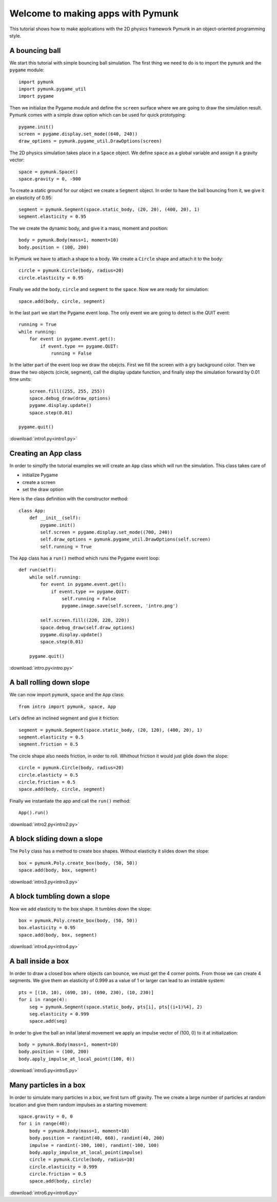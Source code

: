 Welcome to making apps with Pymunk
==================================

This tutorial shows how to make applications with the 2D physics
framework Pymunk in an object-oriented programming style.

A bouncing ball
---------------

We start this tutorial with simple bouncing ball simulation. 
The first thing we need to do is to import the ``pymunk`` and the ``pygame`` module::

    import pymunk
    import pymunk.pygame_util
    import pygame

Then we initialize the Pygame module and define the ``screen`` surface where
we are going to draw the simulation result. Pymunk comes with a simple
draw option which can be used for quick prototyping::

    pygame.init()
    screen = pygame.display.set_mode((640, 240))
    draw_options = pymunk.pygame_util.DrawOptions(screen)

The 2D physics simulation takes place in a ``Space`` object. 
We define ``space`` as a global variable and assign it a gravity vector::

    space = pymunk.Space()
    space.gravity = 0, -900

To create a static ground for our object we create a ``Segment`` object.
In order to have the ball bouncing from it, we give it an elasticity of 0.95::

    segment = pymunk.Segment(space.static_body, (20, 20), (400, 20), 1)
    segment.elasticity = 0.95

The we create the dynamic body, and give it a mass, moment and position::

    body = pymunk.Body(mass=1, moment=10)
    body.position = (100, 200)

In Pymunk we have to attach a shape to a body. We create a ``Circle`` shape and 
attach it to the body::

    circle = pymunk.Circle(body, radius=20)
    circle.elasticity = 0.95

Finally we add the ``body``, ``circle`` and ``segment`` to the ``space``.
Now we are ready for simulation::

    space.add(body, circle, segment)

In the last part we start the Pygame event loop. The only event we are going to detect
is the QUIT event::

    running = True
    while running:
        for event in pygame.event.get():
            if event.type == pygame.QUIT:
                running = False

In the latter part of the event loop we draw the obejcts. 
First we fill the screen with a gry background color.
Then we draw the two objects (circle, segment), 
call the display update function, 
and finally step the simulation forward by 0.01 time units::

        screen.fill((255, 255, 255))
        space.debug_draw(draw_options)
        pygame.display.update()
        space.step(0.01)

    pygame.quit()

.. image:: intro1.png

:download:`intro1.py<intro1.py>`

Creating an App class
---------------------

In order to simplfy the tutorial examples we will create an ``App`` class
which will run the simulation. This class takes care of 

* initialize Pygame
* create a screen
* set the draw option

Here is the class definition with the constructor method::

    class App:
        def __init__(self):
            pygame.init()
            self.screen = pygame.display.set_mode((700, 240))
            self.draw_options = pymunk.pygame_util.DrawOptions(self.screen)
            self.running = True

The ``App`` class has a ``run()`` method which runs the Pygame event loop::

    def run(self):
        while self.running:
            for event in pygame.event.get():
                if event.type == pygame.QUIT:
                    self.running = False
                    pygame.image.save(self.screen, 'intro.png')

            self.screen.fill((220, 220, 220))
            space.debug_draw(self.draw_options)
            pygame.display.update()
            space.step(0.01)

        pygame.quit()

:download:`intro.py<intro.py>`


A ball rolling down slope
---------------------------------

We can now import ``pymunk``, ``space`` and the ``App`` class::

    from intro import pymunk, space, App

Let's define an inclined segment and give it friction::

    segment = pymunk.Segment(space.static_body, (20, 120), (400, 20), 1)
    segment.elasticity = 0.5
    segment.friction = 0.5

The circle shape also needs friction, in order to roll. 
Whithout friction it would just glide down the slope::

    circle = pymunk.Circle(body, radius=20)
    circle.elasticty = 0.5
    circle.friction = 0.5
    space.add(body, circle, segment)

Finally we instantiate the app and call the ``run()`` method::

    App().run()

.. image:: intro2.png

:download:`intro2.py<intro2.py>`

A block sliding down a slope
----------------------------

The ``Poly`` class has a method to create box shapes. 
Without elasticity it slides down the slope::

    box = pymunk.Poly.create_box(body, (50, 50))
    space.add(body, box, segment)

.. image:: intro3.png

:download:`intro3.py<intro3.py>`

A block tumbling down a slope
-----------------------------

Now we add elasticity to the box shape. 
It tumbles down the slope::

    box = pymunk.Poly.create_box(body, (50, 50))
    box.elasticity = 0.95
    space.add(body, box, segment)

.. image:: intro4.png

:download:`intro4.py<intro4.py>`

A ball inside a box
-------------------

In order to draw a closed box where objects can bounce, 
we must get the 4 corner points. From those we can create 4 segments. 
We give them an elasticity of 0.999 as a value of 1 or larger can lead 
to an instable system::

    pts = [(10, 10), (690, 10), (690, 230), (10, 230)]
    for i in range(4):
        seg = pymunk.Segment(space.static_body, pts[i], pts[(i+1)%4], 2)
        seg.elasticity = 0.999
        space.add(seg)

In order to give the ball an inital lateral movement we apply an 
impulse vector of (100, 0) to it at initialization::

    body = pymunk.Body(mass=1, moment=10)
    body.position = (100, 200)
    body.apply_impulse_at_local_point((100, 0))

.. image:: intro5.png

:download:`intro5.py<intro5.py>`

Many particles in a box
-----------------------

In order to simulate many particles in a box, we first turn off gravity. 
The we create a large number of particles at random location and give them
random impulses as a starting movement::

    space.gravity = 0, 0
    for i in range(40):
        body = pymunk.Body(mass=1, moment=10)
        body.position = randint(40, 660), randint(40, 200)
        impulse = randint(-100, 100), randint(-100, 100)       
        body.apply_impulse_at_local_point(impulse)
        circle = pymunk.Circle(body, radius=10)
        circle.elasticity = 0.999
        circle.friction = 0.5
        space.add(body, circle)

.. image:: intro6.png

:download:`intro6.py<intro6.py>`